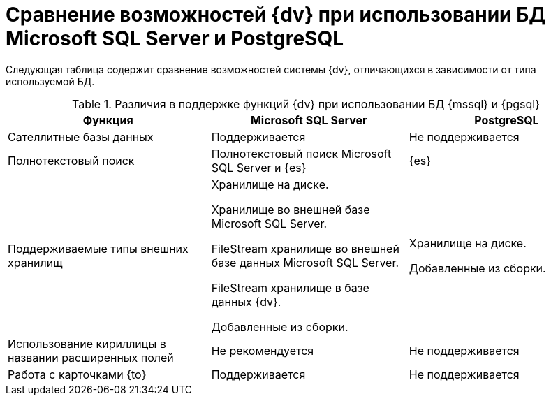 = Сравнение возможностей {dv} при использовании БД Microsoft SQL Server и PostgreSQL

Следующая таблица содержит сравнение возможностей системы {dv}, отличающихся в зависимости от типа используемой БД.

.Различия в поддержке функций {dv} при использовании БД {mssql} и {pgsql}
[cols="34%,33%,33%",options="header"]
|===
|Функция |Microsoft SQL Server |PostgreSQL

|Сателлитные базы данных
|Поддерживается
|Не поддерживается

|Полнотекстовый поиск
|Полнотекстовый поиск Microsoft SQL Server и {es}
|{es}

|Поддерживаемые типы внешних хранилищ
|Хранилище на диске.

Хранилище во внешней базе Microsoft SQL Server.

FileStream хранилище во внешней базе данных Microsoft SQL Server.

FileStream хранилище в базе данных {dv}.

Добавленные из сборки.

|Хранилище на диске.

Добавленные из сборки.

|Использование кириллицы в названии расширенных полей
|Не рекомендуется
|Не поддерживается

|Работа с карточками {to}
|Поддерживается
|Не поддерживается
|===
